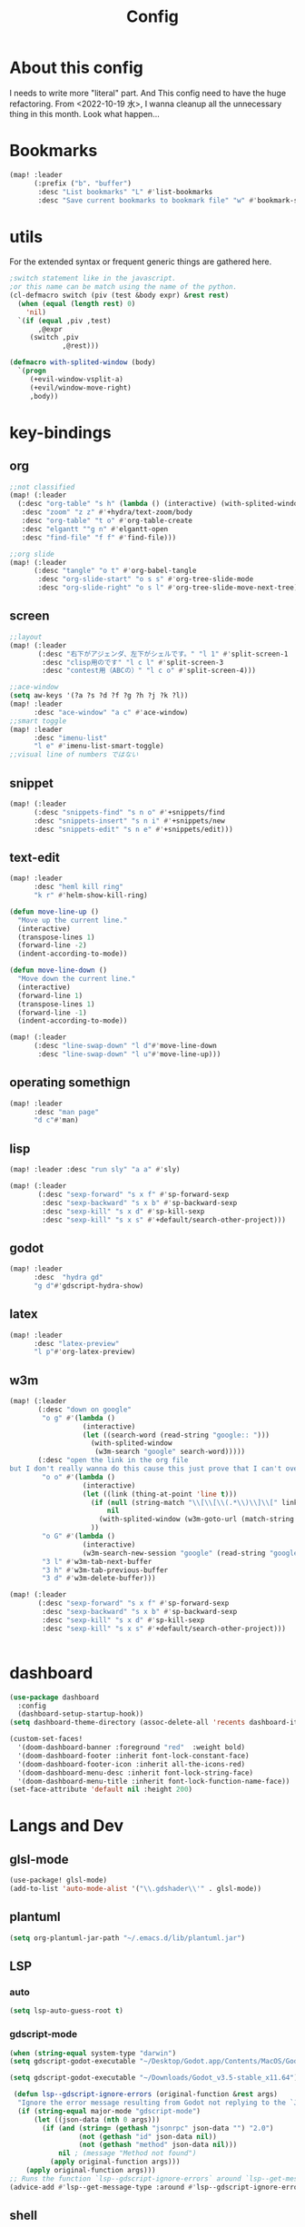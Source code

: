 #+TITLE: Config
#+property: header-args:emacs-lisp :tangle "./config.el"

* About this config
I needs to write more "literal" part. And This config need to have the huge refactoring. From <2022-10-19 水>, I wanna cleanup all the unnecessary thing in this month. Look what happen...

* Bookmarks
#+BEGIN_SRC emacs-lisp
(map! :leader
      (:prefix ("b". "buffer")
       :desc "List bookmarks" "L" #'list-bookmarks
       :desc "Save current bookmarks to bookmark file" "w" #'bookmark-save))
#+END_SRC

* utils
For the extended syntax or frequent generic things are gathered here.
#+begin_src emacs-lisp :results output
;switch statement like in the javascript.
;or this name can be match using the name of the python.
(cl-defmacro switch (piv (test &body expr) &rest rest)
  (when (equal (length rest) 0)
    'nil)
  `(if (equal ,piv ,test)
       ,@expr
     (switch ,piv
             ,@rest)))

(defmacro with-splited-window (body)
  `(progn
     (+evil-window-vsplit-a)
     (+evil/window-move-right)
     ,body))
#+end_src

* key-bindings
** org
#+BEGIN_SRC emacs-lisp
;;not classified
(map! (:leader
  (:desc "org-table" "s h" (lambda () (interactive) (with-splited-window (eshell)))
   :desc "zoom" "z z" #'+hydra/text-zoom/body
   :desc "org-table" "t o" #'org-table-create
   :desc "elgantt ""g n" #'elgantt-open
   :desc "find-file" "f f" #'find-file)))

;;org slide
(map! (:leader
      (:desc "tangle" "o t" #'org-babel-tangle
       :desc "org-slide-start" "o s s" #'org-tree-slide-mode
       :desc "org-slide-right" "o s l" #'org-tree-slide-move-next-tree)))

#+END_SRC

** screen
#+begin_src emacs-lisp
;;layout
(map! (:leader
       (:desc "右下がアジェンダ、左下がシェルです。" "l 1" #'split-screen-1
        :desc "clisp用のです" "l c l" #'split-screen-3
        :desc "contest用（ABCの）" "l c o" #'split-screen-4)))

;;ace-window
(setq aw-keys '(?a ?s ?d ?f ?g ?h ?j ?k ?l))
(map! :leader
      :desc "ace-window" "a c" #'ace-window)
;;smart toggle
(map! :leader
      :desc "imenu-list"
      "l e" #'imenu-list-smart-toggle)
;;visual line of numbers ではない
#+end_src

#+RESULTS:
: imenu-list-smart-toggle


** snippet
#+begin_src emacs-lisp
(map! (:leader
      (:desc "snippets-find" "s n o" #'+snippets/find
      :desc "snippets-insert" "s n i" #'+snippets/new
      :desc "snippets-edit" "s n e" #'+snippets/edit)))
#+end_src

** text-edit
#+begin_src emacs-lisp
(map! :leader
      :desc "heml kill ring"
      "k r" #'helm-show-kill-ring)

(defun move-line-up ()
  "Move up the current line."
  (interactive)
  (transpose-lines 1)
  (forward-line -2)
  (indent-according-to-mode))

(defun move-line-down ()
  "Move down the current line."
  (interactive)
  (forward-line 1)
  (transpose-lines 1)
  (forward-line -1)
  (indent-according-to-mode))

(map! (:leader
      (:desc "line-swap-down" "l d"#'move-line-down
       :desc "line-swap-down" "l u"#'move-line-up)))
#+end_src
** operating somethign
#+begin_src emacs-lisp
(map! :leader
      :desc "man page"
      "d c"#'man)
#+end_src

** lisp
#+begin_src emacs-lisp
(map! :leader :desc "run sly" "a a" #'sly)

(map! (:leader
       (:desc "sexp-forward" "s x f" #'sp-forward-sexp
        :desc "sexp-backward" "s x b" #'sp-backward-sexp
        :desc "sexp-kill" "s x d" #'sp-kill-sexp
        :desc "sexp-kill" "s x s" #'+default/search-other-project)))
#+end_src

** godot
#+begin_src emacs-lisp
(map! :leader
      :desc  "hydra gd"
      "g d"#'gdscript-hydra-show)

#+end_src

** latex
#+begin_src emacs-lisp
(map! :leader
      :desc "latex-preview"
      "l p"#'org-latex-preview)
#+end_src
** w3m
#+begin_src emacs-lisp
(map! (:leader
       (:desc "down on google"
        "o g" #'(lambda ()
                  (interactive)
                  (let ((search-word (read-string "google:: ")))
                    (with-splited-window
                     (w3m-search "google" search-word)))))
       (:desc "open the link in the org file
but I don't really wanna do this cause this just prove that I can't over write the <return> key."
        "o o" #'(lambda ()
                  (interactive)
                  (let ((link (thing-at-point 'line t)))
                    (if (null (string-match "\\[\\[\\(.*\\)\\]\\[" link))
                        nil
                      (with-splited-window (w3m-goto-url (match-string 1 link))))
                    ))
        "o G" #'(lambda ()
                  (interactive)
                  (w3m-search-new-session "google" (read-string "google:: ")))
        "3 l" #'w3m-tab-next-buffer
        "3 h" #'w3m-tab-previous-buffer
        "3 d" #'w3m-delete-buffer)))

(map! (:leader
       (:desc "sexp-forward" "s x f" #'sp-forward-sexp
        :desc "sexp-backward" "s x b" #'sp-backward-sexp
        :desc "sexp-kill" "s x d" #'sp-kill-sexp
        :desc "sexp-kill" "s x s" #'+default/search-other-project)))


#+end_src


* dashboard
#+begin_src emacs-lisp
(use-package dashboard
  :config
  (dashboard-setup-startup-hook))
(setq dashboard-theme-directory (assoc-delete-all 'recents dashboard-item-generators))

(custom-set-faces!
  '(doom-dashboard-banner :foreground "red"  :weight bold)
  '(doom-dashboard-footer :inherit font-lock-constant-face)
  '(doom-dashboard-footer-icon :inherit all-the-icons-red)
  '(doom-dashboard-menu-desc :inherit font-lock-string-face)
  '(doom-dashboard-menu-title :inherit font-lock-function-name-face))
(set-face-attribute 'default nil :height 200)
#+end_src

#+RESULTS:

* Langs and Dev
** glsl-mode
#+begin_src emacs-lisp
(use-package! glsl-mode)
(add-to-list 'auto-mode-alist '("\\.gdshader\\'" . glsl-mode))
#+end_src
** plantuml
#+begin_src emacs-lisp
(setq org-plantuml-jar-path "~/.emacs.d/lib/plantuml.jar")
#+end_src
** LSP
*** auto
#+begin_src emacs-lisp
(setq lsp-auto-guess-root t)
#+end_src
*** gdscript-mode
#+begin_src emacs-lisp
(when (string-equal system-type "darwin")
(setq gdscript-godot-executable "~/Desktop/Godot.app/Contents/MacOS/Godot"))

(setq gdscript-godot-executable "~/Downloads/Godot_v3.5-stable_x11.64")

 (defun lsp--gdscript-ignore-errors (original-function &rest args)
  "Ignore the error message resulting from Godot not replying to the `JSONRPC' request."
  (if (string-equal major-mode "gdscript-mode")
      (let ((json-data (nth 0 args)))
        (if (and (string= (gethash "jsonrpc" json-data "") "2.0")
                 (not (gethash "id" json-data nil))
                 (not (gethash "method" json-data nil)))
            nil ; (message "Method not found")
          (apply original-function args)))
    (apply original-function args)))
;; Runs the function `lsp--gdscript-ignore-errors` around `lsp--get-message-type` to suppress unknown notification errors.
(advice-add #'lsp--get-message-type :around #'lsp--gdscript-ignore-errors)
#+end_src
** shell
#+begin_src emacs-lisp
(when (memq window-system '(mac ns x))
  (exec-path-from-shell-initialize))
#+end_src
** key-bind
#+begin_src emacs-lisp
(defun mark-and-find-definition ()
  (interactive)
  (evil-set-marker ?c)
  (lsp-find-definition))

(map! (:leader
      (:desc "lsp search difinition" "l s d" #'mark-and-find-definition)))
#+end_src


* LISP
** RACKET
#+begin_src emacs-lisp
(add-hook 'racket-mode-hook
          (lambda ()
            (define-key racket-mode-map (kbd "<f5>") 'racket-run)))
(setq racket-program "/Applications/Racket\sv8.5/bin/racket")
#+end_src
** CLISP
**** SLY
#+BEGIN_SRC emacs-lisp
(use-package sly)
#+END_SRC

*** COCONUT
#+begin_src emacs-lisp
(use-package! coconut-mode)
(add-to-list 'auto-mode-alist '("\\.coco\\'" . coconut-mode))
#+end_src
*** elisp
#+begin_src emacs-lisp
(use-package! request)
#+end_src

* Org
** general
#+begin_src emacs-lisp

(defun head-add ()
  (interactive)
  (with-current-buffer
      (let ((content (read-string "* ")))
        (insert (concat "* " content "\n")))))

(map! :leader
      :desc "don't wanna write * again and again" "h h" #'head-add)
#+end_src


** habit
#+begin_src emacs-lisp
(require 'org-habit)
#+end_src
** Directory
#+BEGIN_SRC emacs-lisp
(when (string-equal system-type "darwin")
(setq org-directory "~/org"))
(when (string-equal system-type "gnu/linux")
(setq org-directory "~/org")
)

#+END_SRC
** Journal
#+BEGIN_SRC emacs-lisp
(when (string-equal system-type "gnu/linux")
  (setq org-journal-dir "~/Dropbox/roam/journal" )
  )


(setq org-journal-date-format "%A, %d %B %Y")
(require 'org-journal)

#+end_src
** Agenda

#+begin_src emacs-lisp

(setq org-agenda-skip-scheduled-if-done t
      org-agenda-skip-deadline-if-done t
      org-agenda-include-deadlines t
      org-agenda-block-separator #x2501
      org-agenda-compact-blocks t
      org-agenda-start-with-log-mode t)
(with-eval-after-load 'org-journal
(when (string-equal system-type "darwin")

  (setq org-agenda-files '("~/org/todo.org"
                           "~/org/elisptodo.org"
                           )))

)
(when (string-equal system-type "gnu/linux")

  (setq org-agenda-files '("~/org")))

(setq org-agenda-clockreport-parameter-plist
      (quote (:link t :maxlevel 5 :fileskip0 t :compact t :narrow 80)))
(setq org-agenda-deadline-faces
      '((1.0001 . org-warning)              ; due yesterday or before
        (0.0    . org-upcoming-deadline)))  ; due today or later

#+end_src



**** agenda styles
#+begin_src emacs-lisp
(defun air-org-skip-subtree-if-habit ()
  "Skip an agenda entry if it has a STYLE property equal to \"habit\"."
  (let ((subtree-end (save-excursion (org-end-of-subtree t))))
    (if (string= (org-entry-get nil "STYLE") "habit")
        subtree-end
      nil)))

(defun air-org-skip-subtree-if-priority (priority)
  "Skip an agenda subtree if it has a priority of PRIORITY.

PRIORITY may be one of the characters ?A, ?B, or ?C."
  (let ((subtree-end (save-excursion (org-end-of-subtree t)))
        (pri-value (* 1000 (- org-lowest-priority priority)))
        (pri-current (org-get-priority (thing-at-point 'line t))))
    (if (= pri-value pri-current)
        subtree-end
      nil)))

(setq org-agenda-custom-commands
      '(("n" "basic"
         ((tags "PRIORITY=\"A\""
                ((org-agenda-skip-function '(org-agenda-skip-entry-if 'todo 'done))
                 (org-agenda-overriding-header "High-priority unfinished tasks:")))
          (agenda "" ((org-agenda-span 4)))
          (alltodo ""
                   ((org-agenda-skip-function
                     '(or (air-org-skip-subtree-if-priority ?A)
                          (org-agenda-skip-if nil '(scheduled deadline))))))))
        ("w" "habits"
         ((alltodo ""
                   (org-habit-show-habits t))))))

                     #+end_src
** Pomodoro
#+BEGIN_SRC emacs-lisp
(use-package org-pomodoro
    :after org-agenda
    :custom
    (org-pomodoro-ask-upon-killing t)
    (org-pomodoro-format "%s")
    (org-pomodoro-short-break-format "%s")
    (org-pomodoro-long-break-format  "%s")
    :custom-face
    (org-pomodoro-mode-line ((t (:foreground "#ff5555"))))
    (org-pomodoro-mode-line-break   ((t (:foreground "#50fa7b"))))
    :hook
    (org-pomodoro-started . (lambda () (notifications-notify
                                               :title "org-pomodoro"
                           :body "Let's focus for 25 minutes!"
                           :app-icon "~/.emacs.d/img/001-food-and-restaurant.png")))
    (org-pomodoro-finished . (lambda () (notifications-notify
                                               :title "org-pomodoro"
                           :body "Well done! Take a break."
                           :app-icon "~/.emacs.d/img/004-beer.png")))
    :config
    :bind (:map org-agenda-mode-map
                ("p" . org-pomodoro)))

#+END_SRC


*** Startup settings
#+begin_src emacs-lisp
;;(setq org-startup-folded t)
#+end_src
*** Babel
**** Template
#+BEGIN_SRC emacs-lisp :results silent
(defun efs/org-babel-tangle-config ()
  (when (string-equal (file-name-directory (buffer-file-name))
                      (expand-file-name "home/ryu/.doom.d/config.org"))
    ;; Dynamic scoping to the rescue
    (let ((org-confirm-babel-evaluate nil))
      (org-babel-tangle))))

(add-hook 'org-mode-hook (lambda () (add-hook 'after-save-hook #'efs/org-babel-tangle-config)))

(org-babel-do-load-languages
 'org-babel-load-languages
 '(lisp . t)
 '(awk . t)
 '(bash . t)
 '(python . t)
 '(haskell. t)
 '(C++ . t)
 '(dot . t)
 '(js . t)
 '(ditaa . t)
 '(plantuml. t)
 '(lilypond. t)
 '(rust . t)
 '(gnuplot . t)
 )

#+end_src


**** circler
#+begin_src emacs-lisp

(setq org-babel-circler-excutebale "~/edu/clang/painting/unko")

(defun org-babel-execute:circler (body _)
  (interactive)
  "Org mode circler evaluate function"
  (let* ((filename "teston.txt")
         (cmd (concat org-babel-circler-excutebale " ./" filename)))
    (unless (shell-command-to-string (concat "cat" filename))
      (make-empty-file filename))
    (with-temp-file filename
      (insert body))
      (org-babel-eval cmd body)))


#+end_src


** org-roam
*** org-roam-capture-template
#+begin_src emacs-lisp
(after! org-roam
(setq org-roam-capture-templates
      '(("d" "default" plain
         "%?"
         :if-new (file+head "%<%Y%m%d%H%M%S>-${slug}.org" "#+title: ${title}\n")
         :unnarrowed t)

        ("l" "programming language" plain
         "* Characteristics\n\n- Family: %?\n- Inspired by: \n\n* Reference:\n\n"
         :if-new (file+head "%<%Y%m%d%H%M%S>-${slug}.org" "#+title: ${title}\n")
         :unnarrowed t)

        ("b" "book notes" plain
         "\n* Source\n\nAuthor: %^{Author}\nTitle: ${title}\nYear: %^{Year}\n\n* Summary\n\n%?"
         :if-new (file+head "%<%Y%m%d%H%M%S>-${slug}.org" "#+title: ${title}\n")
         :unnarrowed t)
        ("p" "project" plain "* Goals\n\n%?\n\n* Tasks\n\n** TODO Add initial tasks\n\n* Dates\n\n"
         :if-new (file+head "%<%Y%m%d%H%M%S>-${slug}.org" "#+title: ${title}\n#+filetags: Project")
         :unnarrowed t)
        ("s" "ordinary stuff" "* aha"
         :fi-new (file+haed "%<%Y%m%d%H%M%S>-${slug}.org" "#+title: ${title}\n#+filetags: Project")
         :unnarrowed t)
        )))


#+end_src
*** dir-option
#+begin_src emacs-lisp
(defun inuru ()
  (interactive)
  (let ((select '((me . roam) (share . loggg))))
    (ivy-read "🐕🐕どのwikiにするか🐕🐕" select
    :require-match t
    :action (lambda (choice)
              (setq org-roam-directory (concat "/home/ryu/Dropbox/"
                                               (symbol-name (cdr choice)))))))
  (org-roam-db-sync))
#+end_src

*** org-roam-ui

#+begin_src emacs-lisp
(setq org-roam-directory "~/Dropbox/roam")
(use-package org-roam-bibtex
  :after org-roam
  :config
  (require 'org-ref))

(use-package! websocket
    :after org-roam)
    <sh

(use-package! org-roam-ui
    :after org ;; or :after org
         normally we'd recommend hooking orui after org-roam, but since org-roam does not have
         a hookable mode anymore, you're advised to pick something yourself
**** if you don't care about startup time, use
    :hook (after-init . org-roam-ui-mode)
    :config
    (setq org-roam-ui-sync-theme t
         org-roam-ui-follow t
          org-roam-ui-update-on-save t
         org-roam-ui-open-on-start t))


#+END_SRC
*** org-roam-dialies
#+begin_src emacs-lisp
(setq org-roam-dailies-directory "~/Dropbox/roam/journal")
;;;;;;;;;;;;;;;;;;;;;;;;;;;;;;;;;;;;;;;;;;;;;;;;;;;;;;;;;;;;;;;;;;;;;;;;;;;;;;;;
;; (setq org-roam-dialies-capture-template                                    ;;
;;       '(("d" "default" entry "* %<%I:%H%p>: %?"                            ;;
;;         :if-new (file+head "%S<%Y-%m-%d>.org" "#+title: %<%Y-%m%d>\n?")))) ;;
;;;;;;;;;;;f;;;;;;;;;;;;;;;;;;;;;;;;;;;;;;;;;;;;;;;;;;;;;;;;;;;;;;;;;;;;;;;;;;;;


#+end_src
**** (setq org-roam-dailies-capture-templates
      '(("d" "Journal" entry "* %<%H: %M>\n"
         :if-new (file+head+olp "%<%Y-%m-%d>.org"
  	  	        "#+title: %<%Y-%m-%d>\n#+filetags: %<:%Y:%B:>\n"
		  	        ("Journal")))
        ("b" "books" entry "* books"
         :if-new (file+head+olp "%<%Y-%m-%d>.org"
  	  	        "#+title: %<%Y-%m-%d>\n#+filetags: %<:%Y:%B:>\n"
		  	        ("Journal")))


        ("m" "Most Important Thing" entry "* TODO %? :mit:"
         :if-new (file+head+olp "%<%Y-%m-%d>.org"
			        "#+title: %<%Y-%m-%d>\n#+filetags: %<:%Y:%B:>\n"
			        ("Most Important Thing(s)")))))


#+end_src
** elgantt
#+begin_src emacs-lisp
(use-package! elgantt)

(setq elgantt-user-set-color-priority-counter 0)
(elgantt-create-display-rule draw-scheduled-to-deadline
  :parser ((elgantt-color . ((when-let ((colors (org-entry-get (point) "ELGANTT-COLOR")))
                               (s-split " " colors)))))
  :args (elgantt-scheduled elgantt-color elgantt-org-id)
  :body ((when elgantt-scheduled
           (let ((point1 (point))
                 (point2 (save-excursion
                           (elgantt--goto-date elgantt-scheduled)
                           (point)))
                 (color1 (or (car elgantt-color)
                             "black"))
                 (color2 (or (cadr elgantt-color)
                             "red")))
             (when (/= point1 point2)
               (elgantt--draw-gradient
                color1
                color2
                (if (< point1 point2) point1 point2) ;; Since cells are not necessarily linked in
                (if (< point1 point2) point2 point1) ;; chronological order, make sure they are sorted
                nil
                `(priority ,(setq elgantt-user-set-color-priority-counter
                                  (1- elgantt-user-set-color-priority-counter))
                           ;; Decrease the priority so that earlier entries take
                           ;; precedence over later ones (note: it doesn’t matter if the number is negative)
                           :elgantt-user-overlay ,elgantt-org-id)))))))

(setq elgantt-header-type 'outline
      elgantt-insert-blank-line-between-top-level-header t
      elgantt-startup-folded nil
      elgantt-show-header-depth t
      elgantt-draw-overarching-headers t)
#+end_src

** reading
#+begin_src emacs-lisp
(defconst ladicle/org-journal-dir "~/roam/journal/")
(defconst ladicle/org-journal-file-format (concat ladicle/org-journal-dir "%Y%m%d.org"))

(defvar org-code-capture--store-file "")
(defvar org-code-capture--store-header "")

;; This function is used in combination with a coding template of org-capture.
(defun org-code-capture--store-here ()
  "Register current subtree as a capture point."
  (interactive)
  (message "the header is stored")
  (setq org-code-capture--store-file (buffer-file-name))
  (setq org-code-capture--store-header (nth 4 (org-heading-components))))

;; This function is used with a capture-template for (function) type.
;; Look for headline that registered at `org-code-capture--store-header`.
;; If the matching subtree is not found, create a new Capture tree.
(defun org-code-capture--find-store-point ()
  "Find registered capture point and move the cursor to it."
  (let ((filename (if (string= "" org-code-capture--store-file)
                      (format-time-string ladicle/org-journal-file-format)
                    org-code-capture--store-file)))
    (set-buffer (org-capture-target-buffer filename)))
  (goto-char (point-min))
  (unless (derived-mode-p 'org-mode)
    (error
     "Target buffer \"%s\" for org-code-capture--find-store-file should be in Org mode"
     (current-buffer))
    (current-buffer))
  (if (re-search-forward org-code-capture--store-header nil t)
      (goto-char (point-at-bol))
    (goto-char (point-max))
    (or (bolp) (insert "\n"))
    (insert "* Capture\n")
    (beginning-of-line 0))
  (org-end-of-subtree))

;; Capture templates for code-reading
(add-to-list 'org-capture-templates
      '("u" "code-link"
         plain
         (function org-code-capture--find-store-point)
         "% {Summary}\n%(with-current-buffer (org-capture-get :original-buffer) (browse-at-remote--get-remote-url))\n# %a"
         :immediate-finish t))

(add-to-list 'org-capture-templates
        '("p" "just-code-link"
         plain
         (function org-code-capture--find-store-point)
         "%A"
         :immediate-finish t))

;;keybinding
(map! (:leader
      (:desc "counsel capture" "c p" #'counsel-org-capture
       :desc "counsel capture"
      "y c" #'org-code-capture--store-here)))

#+end_src


** babel
#+begin_src emacs-lisp
(use-package org-modern-indent
  ;; :straight or :load-path here, to taste
  :hook
  (org-indent-mode . org-modern-indent-mode))
(add-hook 'org-mode-hook #'org-modern-mode)

(use-package org-auto-tangle
  :defer t
  :hook (org-mode . org-auto-tangle-mode))
(setq org-modern-table nil)
(progn
  (add-to-list 'load-path "~/.emacs.d/site-lisp")
  (require 'org-pretty-table)
  (add-hook 'org-mode-hook (lambda () (org-pretty-table-mode))))
(map! :leader
      :desc "execute under the subtree"
      "d o" #'org-babel-execute-subtree)
#+end_src

** publish
#+begin_src emacs-lisp
(setq easy-hugo-basedir "~/chiple.github.io/")
(doom! :lang
       (org +hugo))
(use-package ox-hugo
  :after ox)
(setq easy-hugo-url "https://chiple.github.io")
(setq easy-hugo-sshdomain "https://chiple.github.io")
(setq easy-hugo-root "/")
(setq easy-hugo-previewtime "300")
(setq easy-hugo-postdir "content/post")
(setq org-hugo-base-dir "~/chiple.github.io/")
#+end_src


** org-benrify
*** To search each headlines
Go to the headiline point as the top of the screen.
#+begin_src emacs-lisp

(defun display-list-of (what-to-find)
  (interactive)
  (defun get-existing-heading-in-buffer ()
    (save-excursion
      (goto-char (point-min))
      (let ((head '()))
        (while (re-search-forward what-to-find (point-max) t)
          (add-to-list 'head (list (replace-regexp-in-string "\n" "" (thing-at-point 'line nil) )(point)))
          )
        head)))
  (ivy-read "headings> " (reverse (get-existing-heading-in-buffer))
            :action (lambda (x) (progn (goto-char (cadr x)) (evil-scroll-line-to-top (line-number-at-pos))))))
(map! :leader
      :desc "heading list of current buffer"
      "l h" (lambda () (interactive) (display-list-of "^*")))

(map! :leader
      :desc  "display TODO in the buffer and go there if you want"
      "l t" (lambda () (interactive) (display-list-of "TODO")))
#+end_src



#+RESULTS:
| lambda | nil | (interactive) | (display-list-of TODO) |


** tempo
Just shoutcut keywords for src-block. I really want to add the =:results output= as the default.
#+begin_src emacs-lisp
(require 'org-tempo)
(add-to-list 'org-structure-template-alist '("el" . "src emacs-lisp"))
(add-to-list 'org-structure-template-alist '("ru" . "src rust"))
(add-to-list 'org-structure-template-alist '("cc" . "src C"))
(add-to-list 'org-structure-template-alist '("cl" . "src lisp"))
(add-to-list 'org-structure-template-alist '("aw" . "src awk"))
(add-to-list 'org-structure-template-alist '("ba" . "src bash"))
(add-to-list 'org-structure-template-alist '("py" . "src python"))
(add-to-list 'org-structure-template-alist '("hs" . "src haskell"))
(add-to-list 'org-structure-template-alist '("pl" . "src plantuml"))
(add-to-list 'org-structure-template-alist '("js" . "src javascript"))
(add-to-list 'org-structure-template-alist '("circler" . "src circler"))
(add-to-list 'org-structure-template-alist '("lil" . "src lilypond"))
#+end_src
** capture
#+begin_src emacs-lisp
(add-to-list 'org-capture-templates
        '("s" "ordinary stuff"
         plain
         #'(lambda () (print "para ppa"))
         "%a"
         :immediate-finish t))
#+end_src
* PREFERENCE
#+begin_src emacs-lisp
(defun my-pretty-lambda ()
  (setq prettify-symbols-alist '(("lambda" . 955))))
(add-hook 'python-mode-hook 'my-pretty-lambda)
(add-hook 'python-mode-hook 'prettify-symbols-mode)
(add-hook 'org-mode-hook 'my-pretty-lambda)
(add-hook 'org-mode-hook 'prettify-symbols-mode)
(add-hook 'lisp-mode-hook 'my-pretty-lambda)
(add-hook 'lisp-mode-hook 'prettify-symbols-mode)
(add-hook 'emacs-lisp-mode-hook 'my-pretty-lambda)
(add-hook 'emacs-lisp-mode-hook 'prettify-symbols-mode)
#+end_src

* screen
#+begin_src emacs-lisp
(defun split-screen-1 ()
  (interactive)
  (progn
  (evil-window-split)
  (next-window-any-frame)
  (shrink-window 15)
  (evil-window-vsplit)
  (eshell)
  (next-window-any-frame)
  (org-agenda :key "n")
  (next-window-any-frame)
    ))

(defun split-screen-2 ()
  (interactive)
  (progn
  (evil-window-vsplit)
  (evil-window-split)
  (shrink-window 15)
  (evil-window-vsplit)
  (eshell)
  (next-window-any-frame)
  (org-agenda :key "n")
  (next-window-any-frame)
    ))

(defun split-screen-3 ()
  (interactive)
  (progn
  (evil-window-vsplit)
  (find-file "~/edu/clisp")
  (next-window-any-frame)
  (sly)
  (evil-window-vsplit)
  (org-roam-ref-find "clisp")
  ))

(defun split-screen-4 ()
  (interactive)
  (progn
    (let ((contest-num (read-string "What is the number of contest? :"))
          (dir-name nil))
  (evil-window-vsplit)
  (setq dir-name (concat "~/edu/python/abc" contest-num))
  (mkdir dir-name)
  (find-file (concat dir-name "/a.py"))
  (next-window-any-frame)
  (eshell)
  (next-window-any-frame)


    )))

  (use-package ace-window
   :custom-face
    (aw-leading-char-face ((t (:height 4.0 :foreground "#f1fa8c")))))
#+end_src
* tools
** vocacb
#+begin_src emacs-lisp
(defun append-string-to-file (s filename)
  (with-temp-buffer
    (insert s)
    (insert "\n")
    (write-region (point-min) (point-max) filename t)))

(defun ankki ()
  (interactive)
  (progn
    (let ((word (read-string "🐕Type in the word you don't know🐕: ")))
      (append-string-to-file word "~/Documents/words.txt")
      )
    (async-shell-command "python3 ~/.doom.d/asdf.py")
    )
  )


#+end_src
** TODO 矢印
キーマップはとりま設計書
- ├ からの分岐を考える
  下に伸ばしたいのがほとんどのはず？？
  作成した時点で上に追加しておく？
- 折り曲げた時に釣り合いが取れるかどうか。
  現在ある矢印のつながりを探索して、オブジェクト（クラスでも、構造体でもいいから）
  を作成して、そこから、おる。

*** keymap

|-----------+-----------+-------------------------+---------|
|           | key       | func name               | shape   |
|-----------+-----------+-------------------------+---------|
| create    | SPC a j k | arrow down right        | └─>     |
|           |           |                         |         |
|           | SPC a p h | arrow path horizontally | ┘ or └  |
|-----------+-----------+-------------------------+---------|
#+begin_src emacs-lisp

(defun yajirushi-add ()
  (interactive)
  (let ((length (cl-parse-integer(read-string "put the arrow length here: " "3") :radix 10))
        (result ""))
    (cl-do ((num 1 (1+ num)))
        ((> num length))
      (if (equal num length)
          (setq result (concat result "└─>"))
        (setq result (concat result "├─>\n"))))
    (with-current-buffer
        (insert result)
      (number-to-string (line-number-at-pos)))
    ))
;;横に伸びるやつ
(defun yajirushi-new-line ()
  (interactive)
  (cl-case (char-after)
    ((?│)
     (forward-line -1)
     (let ((line-content (thing-at-point 'line t)))
       (insert line-content)))
    ((?├)

     (forward-line 1)
     (let ((line-content (thing-at-point 'line t)))
       (insert "\n")
       (forward-line -1)
       (insert "│")
       ))

    ((?┬)
     (let ((line-content (thing-at-point 'line t))
           (end (point)))
       (beginning-of-line)
       (let* ((start (point))
              (offset (- end start)))
         (forward-line 1)
         (insert line-content)
         (forward-line -1)
         (cl-do ((num 0 (1+ num)))
             ((> num offset))
           (cl-case (char-after)
             ((?├)
              (delete-forward-char 1)
              (insert "│")
              (forward-char -1)
              )
             ((?┬)
              (delete-forward-char 1)
              (insert "└")
              (forward-char -1)
              )
             ((?─)
              (delete-forward-char 1)
              (insert " ")
              (forward-char -1)
              )
             ((?└)
              (delete-forward-char 1)
              (insert " ")
              (forward-char -1)
              )
             )

           (forward-char 1)
           )
         )))))
;;現在位置のXを保持したまま上へいく。
(defun yajirushi-go-upward ()
  (let ((end (point)))
    (beginning-of-line)
    (let* ((start (point))
           (offset (- end start))
           )
      (forward-line -1)
      (goto-char (+ offset (point)))
      )
    ))
;;もしかしたら、ぶつかるところがふえるかもしれない
(defun yajirushi-go-left ()
  (interactive)
  (while (not (equal (thing-at-point 'char t) "└"))
    (forward-char -1)))

(defun yajirushi-go-right ()
  (interactive)
  (while (not (equal (thing-at-point 'char t) "┘"))
    (forward-char 1)))
;;左までいって、上(yajirushi-go-upward)まで探索したら、そのポイントを保存する
;;右までいったら、そのポイントを保存する。
;;一つの辺に複数のHubがあったら、エラーを出す。
(defun detect-box ()
  (interactive)
  (let ((start) (top-left) (bottom-right))
    (setq start (point))
  (cl-case (char-after)
    ((?┯)
     (yajirushi-go-left)
     (while (not (equal (thing-at-point 'char t) "┌"))
       (yajirushi-go-upward))
     (setq top-left (point))
     (goto-char start)
     (yajirushi-go-right)
     (setq bottom-right (point))
     ))
  (print top-left)
  (print bottom-right)
  )
)
;;;;;;;;;;;;;;;;;;;;;;;;;;;;;;;;
;; (defun adjust-box-shape () ;;
;;   (interactive))           ;;
;;;;;;;;;;;;;;;;;;;;;;;;;;;;;;;;

;;文字の長さを調べるー＞その分上のやつを作る。
;;入力した文字の両端に縦の罫線をつける
(defun moji-tree ()
  (interactive)
  (let ((word (cl-parse-integer(read-string "put string here: " ))
        (result ""))
        (with-current-buffer
        (insert result)
      (number-to-string (line-number-at-pos)))
    )
                        ))

(defun yajirushi-rotate ()
  (interactive)
  (cl-case (char-after)
    ;;
    ((?└)
     (delete-forward-char 1)
     (insert "├"))
    ((?├)
     (delete-forward-char 1)
     (insert "┌"))
    ((?┌)
     (delete-forward-char 1)
     (insert "└"))
    ;;横から
    ((?─)
     (delete-forward-char 1)
     (insert "┬")
     (forward-char -1)
     )
    ((?┬)
     (delete-forward-char 1)
     (insert "─"))
    ))

(defun yajirushi-expand ()
  (interactive)
  (cl-case (char-after)
    ((?─)
     (insert "─"))))

;;TODO;;;;;;;;;;;;;;;;;;;;;;;;;
;; (defun box-display ()     ;;
;;   (interactive)           ;;
;;)                          ;;
;;;;;;;;;;;;;;;;;;;;;;;;;;;;;;;

;;key-bind
(map! (:leader
      (:desc "個数を指定して矢印をつくる" "a j l" #'yajirushi-add
      :desc "文字の種類に応じて回転" "a r" #'yajirushi-rotate
      :desc "文字の種類に応じてのばす" "a x" #'yajirushi-expand
      :desc "文字の種類に応じて改行" "a o" #'yajirushi-new-line)))
#+end_src
* ivy
#+begin_src emacs-lisp
(use-package ivy-posframe
      :config
    (ivy-posframe-mode 1))
(setq ivy-posframe-parameters
      '((left-fringe . 10)
        (right-fringe . 10)))
#+end_src
* beacon
#+begin_src emacs-lisp
(use-package beacon
  :custom
     (beacon-color "white")
    :config
    (beacon-mode 1)
    )
#+end_src
* easy-draw
#+begin_src emacs-lisp
(with-eval-after-load 'org
  (require 'edraw-org)
  (edraw-org-setup-default))
#+end_src
* workspace
#+begin_src emacs-lisp
(defun open-this-buffer-in-workspece ()
  (interactive)
  (let ((where-i-was (current-buffer)))
    (+workspace/new)
    (switch-to-buffer where-i-was)))

(map! (:leader
       (:desc "to-workspace" "w z"#'open-this-buffer-in-workspece
        :desc "to-workspace" "w d"#'+workspace/delete)))
#+end_src


* journal utils
#+begin_src emacs-lisp
(defun extract-link-name (link-content)
  (let ((brace link-content))
    (string-match "\\]\\[\\(.*\\)\\]\\]" brace)
    (match-string 1 brace)))

(defun get-exsting-link-name ()
  (save-excursion
    (goto-char (point-min))
    (let ((rect-bracketed '()))
      (while (re-search-forward "^\\[" (point-max) t)
        (add-to-list 'rect-bracketed
                     (extract-link-name (thing-at-point 'line t))))
      rect-bracketed)))

(defun linkp (name)
  (if (member name (get-exsting-link-name))
      t
    nil))

;I couldn't find the prepared thing for the org-dailies
(defun get-today-file ()
  ;;get the file name of current date
  (let ((file-name (org-journal--get-entry-path))
        year month date)
    (string-match "[0-9]+" file-name)
    (setq file-name (match-string 0 file-name))
    (cl-destructuring-bind (year month date)
        (mapcar #'(lambda (pos) (substring file-name (cl-first pos) (car (last pos))))
                (list '(0 4) '(4 6) '(6 8)))
    (format "%s-%s-%s.org" year month date))))

(unless (file-exists-p (format "%s/%s" org-roam-dailies-directory (get-today-file)))
  (org-roam-dailies-capture-today :KEYS "d") (save-buffer))

(defun get-node-name (str)
  (string-match "-.*" str)
  (print (substring (match-string 0 str) 1 (length (match-string 0 str)))))

;this name should be on create journal
;most fishy place
(defun write-to (buffer)
  (with-current-buffer
      (let ((new-node (buffer-name)))
        (set-buffer buffer)
        (goto-char (point-max))

        (unless (file-exists-p (format "%s/%s" org-roam-dailies-directory (get-today-file)))
          (print "no-today file"))
        ; if the link exist, skip, if no, create the link to it.
        (unless (linkp (get-node-name new-node))
          (save-excursion
            (look-for-header-insert
             (format "[[%s][%s]]\n" (concat org-roam-directory "/" new-node) (get-node-name new-node)) "visited")
            ))
        (insert-header-unless-exist "visited")
        (print (current-buffer)))))

(defun add-url-to-journal ()
  (interactive)
  (look-for-header-insert (format "[[%s][%s]]\n" w3m-current-url(read-string "What's our title of this page?> ")) "visited"))

(add-hook 'org-roam-capture-new-node-hook (lambda () (write-to (get-today-file))))
(add-hook 'org-roam-find-file-hook (lambda () (write-to (get-today-file))))

(defun today-buffer ()
  (let ((dirname (org-journal--get-entry-path))
        journal-entry (ymd '((0 4) (4 6) (6 8))))
    (string-match "journal/\\(.*\\)$" dirname)
    (apply #'(lambda (y m d) (format "%s-%s-%s.org" y m d))
           (cl-map 'list
                   #'(lambda (each) (substring (match-string 1 dirname) (car each) (cadr each)))
                   ymd))))

(setq +org-capture-journal-file (concat "~/Dropbox/roam/journal/" (today-buffer)))

;TODO really don't wanna make it today-buffer specific.
(defun look-for-header-insert (content header)
  (set-buffer (today-buffer))
  (save-excursion
    (goto-char (point-min))
    (while (re-search-forward (concat "^\\* " header) (point-max) t)
      (insert (concat "\n" content)))))

(defun insert-header-unless-exist (head)
  (let ((headline (concat "* " head)))
    (unless (headerp (today-buffer) headline)
      (goto-char (point-max)) (insert headline))))

(defun headerp (buffer heading)
  (set-buffer buffer)
  (save-excursion
    (let ((nodes '()))
      (goto-char (point-min))
      (while (re-search-forward "^*" (point-max) t)
        (add-to-list 'nodes (replace-regexp-in-string "\n" "" (thing-at-point 'line t))))
      (if (member heading nodes)
          t
        nil)
      )))

;;setup the key-binds
(map! (:leader
       (:desc "dict-lookup-with-journal"
        "s t" (lambda ()
                (interactive)

                (let ((thing (doom-thing-at-point-or-region 'word)))
                  (insert-header-unless-exist "vocab")
                  (+lookup/dictionary-definition thing)
                  (look-for-header-insert thing "vocab")))
        )
       (:desc "leave history with the w3m"
        "c u r i" #'add-url-to-journal)))

(add-to-list 'org-capture-templates
             '("j" "Journal" entry
               (file +org-capture-journal-file)
               "* %?\n" :prepend t))
#+end_src


** competitive
#+begin_src emacs-lisp
(use-package ob)
(setq atco-dir "~/competi/")
(defun atco ()
  (interactive)
  (let ((contestname))
    (setq contestname(read-string "contest num>> "))
    (f-mkdir-full-path (concat atco-dir contestname))
    (shell-command (concat "cd " (concat atco-dir contestname) "&& acc new " contestname))))


(defun test-atco ()
  (interactive)
  (let ((exp (cadr (split-string (buffer-file-name (current-buffer)) "\\.")) ))
    (compile (cond
   ((equal exp "py") "oj t -c \"python3 ./main.py\" -d ./test/")
   ((equal exp "lisp") "oj t -c \"sbcl --script ./main.lisp\" -d ./test/")))))


(defun submit-atco()
  (interactive)
  (eshell "competi")
  (insert "acc s main.py")
  (execute-kbd-macro (kbd "<return>"))
  (execute-kbd-macro (kbd "<esc>")))

(general-simulate-key "SPC")
(map! (:leader
       (:desc "prepare tests and templates" "a t n" #'atco
        :desc "submit" "a t s" #'submit-atco
        :desc "test" "a t t" #'test-atco)))

#+end_src

* cursor move
** "" の中身を消してくれるやつ
この辺はもうちょいうまくできそう
#+begin_src emacs-lisp
(defun go-and-delete-in-double-quote ()
  (interactive)
  (re-search-forward "\"" (line-end-position) t)
  (kill-region (mark) (1- (point)))
  )
(map! :leader
      :desc "delete-content-of-double-quote"
      "d l w" #'go-and-delete-in-double-quote)
#+end_src
** ) まで行ってくれるやつ
#+begin_src emacs-lisp
(defun goto-end-of-parenthesis ()
  (interactive)
  (set-mark (point))
  (re-search-forward ")" (line-end-position) t)
  (kill-region (mark) (1- (point))))
(map! :leader
      :desc "delete-content-of-double-quote"
      "d l )" #'goto-end-of-parenthesis)
#+end_src
* gif
For displaying the gif on the emacs.
#+begin_src emacs-lisp
(add-hook 'org-mode-hook #'org-inline-anim-mode)
(defun inline-img-wrap ()
  (interactive)
  (org-inline-anim-animate 4))

(map! :leader
      :desc "added the prefix"
      "a n" #'inline-img-wrap)
#+end_src

* shell
#+begin_src emacs-lisp
;; load environment value
(dolist (path (reverse (split-string (getenv "PATH") ":")))
  (add-to-list 'exec-path path))
#+end_src

* browser
#+begin_src emacs-lisp
(use-package! w3m
  :commands (w3m)
  :config
  (setq w3m-use-tab-line nil))

(map! (:leader
       (:desc "just goes to w3m "
        "w 3"
        (lambda () (interactive)
          (with-splited-window (w3m))))))

(setq gdscript-docs-local-path "~/sites/godot/")
(setq org-roam-directory "~/Dropbox/roam")
(defun read-book-with-chrome ()
  (interactive)
  (ivy-read "books to read> "
            (split-string (shell-command-to-string "cd ~/Dropbox/books && ls") "\n")
            :require-match t
            :action (lambda (choice) (shell-command (concat "google-chrome-stable ~/Dropbox/books/" choice)))))

(map! :leader
      :desc "using chrome, reading things, If the nyxt gets better I would use that."
      "b o" #'read-book-with-chrome)
#+end_src


* misc
uncategorized
#+begin_src emacs-lisp
;(use-package nyan-mode)
;(setq nyan-mode t)
(setq doom-modeline-mode 'nil)
(load-file "~/Dropbox/POKE/Elisp/pokel.el")
(setq pokel-mode t)
#+end_src

#+RESULTS:
: t

:PROPERTIES:
:ARCHIVE:  asdf
:END:


* git
Key binds for magit in doom way.
#+begin_src emacs-lisp
(map! (:leader
       :desc "git commit after stageing" "g c s"
       (lambda () (interactive) (magit-stage) (magit-commit))))
#+end_src

#+RESULTS:
| lambda | nil | (interactive) | (magit-stage) | (magit-commit) |

* window
utils for using window. I think this is a bit not categorized well
#+begin_src emacs-lisp
;;FIXME looks ugly. This just work. Can I use the _advice-add_ for this?
(defun find-file-other-window ()
  (interactive)
  (with-splited-window
   (find-file
    (car (find-file-read-args "Find file: "
                        (confirm-nonexistent-file-or-buffer)))
    )))

(map! (:leader
       :desc "split the window and search file" "f F" #'find-file-other-window))

(defun message-buffer-in-other-window()
  (interactive)
  (org-switch-to-buffer-other-window "*Messages*"))
(map! (:leader
       :desc "just jumping to the message buffer" "l o g" #'message-buffer-in-other-window))

(modus-themes-load-vivendi)
(defun get-max-linum (&optional file-or-buffer)
  (interactive)
  (cl-flet ((go-and-get-max-line ()(save-excursion
                                     (goto-char (point-max))
                                     (print (- (line-number-at-pos) 1))
                                     )))
    (cond
     ((null file-or-buffer)
      (go-and-get-max-line))
     ((eql (type-of file-or-buffer) 'buffer)
      (set-buffer file-or-buffer))
     ((eql (type-of file-or-buffer) 'file)
      (print "asdf"))
     ('t (message "%s is not either the type; file, buffer, nil"))
     )))
        #+end_src

        #+RESULTS:
        : get-max-linum


* lang
#+begin_src emacs-lisp
(set-language-environment "Japanese")
(map! :leader
      :desc "switch to japanese" "j a" #'(lambda () (interactive) (set-input-method "japanese"))
      :desc "switch to english" "e n" #'(lambda () (interactive) (set-input-method "ucs")))

(load "~/Projects/emacs/deepl.el")

(defun hira-kata (start end)
  (interactive "r")
  (let ((region (buffer-substring start end)))
    (delete-region start end)
    (insert (shell-command-to-string (concat "python ~/tools/hiragana_katakana.py " region)))))
#+end_src

* calender
#+begin_src emacs-lisp
(defun my-open-calendar ()
  (interactive)
  (cfw:open-calendar-buffer
   :contents-sources
   (list
    (cfw:org-create-source "Green")  ; org-agenda source
    (cfw:org-create-file-source "cal" "~/Dropbox/cal.org" "Cyan")  ; other org source
    )))

(map! :leader
      :desc "calender view" "s c h" #'my-open-calendar
      :desc "calender at point" "g c a l" #'org-gcal-post-at-point)

(let ((gcal-infos (json-read-file "~/Dropbox/au.json")))
  (setq
   org-gcal-client-id
   (cdr (assoc 'client_id (cdar gcal-infos)))
   org-gcal-client-secret (cdr (assoc 'client_secret (cdar gcal-infos)))
   ;; ID が sample@foo.google.com のカレンダーと ~/calendar.org を同期
   org-gcal-file-alist '(
                         ("the.brainga@gmail.com" . "~/calendar.org")
                         ("the.brainga@foo.google.com" .  "~/calendar2.org")
                         ))
  ;; token の保存場所を変更
  (setq org-gcal-dir "~/Dropbox/org-gcal")

  )
#+end_src


* nyxt
#+begin_src emacs-lisp
(map! :leader
      :desc "connect sly" "c n" (lambda () (interactive) (sly-connect "localhost" 4545)))

;;helper functions used by =emacsclient=.
#+end_src
| lambda | nil | (interactive) | (sly-connect localhost 4545) |

* autoload
#+begin_src emacs-lisp

;;;### (autoloads nil "tscn" "tscn.el" (25422 56915 349704 301000))
;;; Generated autoloads from tscn.el

(register-definition-prefixes "gdutil" '("format-prop" "group-by-prop" "prop-p" "tscn-lst"))

;kszxcvkj;;***

(register-definition-prefixes "test" '("testfile"))
#+end_src
